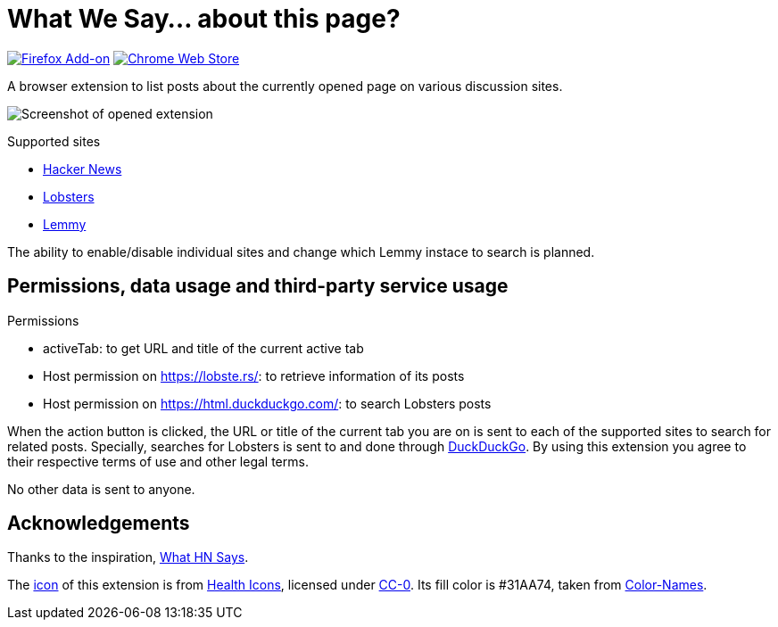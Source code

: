 = What We Say… about this page?

https://addons.mozilla.org/en-US/firefox/addon/whatwesay/[image:https://img.shields.io/amo/users/whatwesay?style=for-the-badge&logo=firefox&label=Firefox%20Add-on[Firefox Add-on]]
https://chromewebstore.google.com/detail/what-we-say/ldpiodgcecoajgcmbkaionbkaeolajhg[image:https://img.shields.io/chrome-web-store/users/ldpiodgcecoajgcmbkaionbkaeolajhg?style=for-the-badge&logo=google-chrome&label=Chrome%20extension[Chrome Web Store]]

A browser extension to list posts about the currently opened page on various
discussion sites.

image:assets/screenshot-firefix-browser.png[Screenshot of opened extension]

.Supported sites
- https://news.ycombinator.com[Hacker News]
- https://lobste.rs[Lobsters]
- https://join-lemmy.org[Lemmy]

The ability to enable/disable individual sites and change which Lemmy instace to
search is planned.

== Permissions, data usage and third-party service usage

.Permissions
- activeTab: to get URL and title of the current active tab
- Host permission on https://lobste.rs/: to retrieve information of its posts
- Host permission on https://html.duckduckgo.com/: to search Lobsters posts

When the action button is clicked, the URL or title of the current tab you are
on is sent to each of the supported sites to search for related posts.
Specially, searches for Lobsters is sent to and done through
https://duckduckgo.com[DuckDuckGo]. By using this extension you agree to their
respective terms of use and other legal terms.

No other data is sent to anyone.

== Acknowledgements

Thanks to the inspiration,
https://github.com/pinoceniccola/what-hn-says-webext[What HN Says].

The https://healthicons.org/icon/filled/people/group_discussion_meetingx3[icon]
of this extension is from https://healthicons.org[Health Icons], licensed under
http://creativecommons.org/publicdomain/zero/1.0/[CC-0]. Its fill color is
#31AA74, taken from https://meodai.github.io/color-names/[Color-Names].

